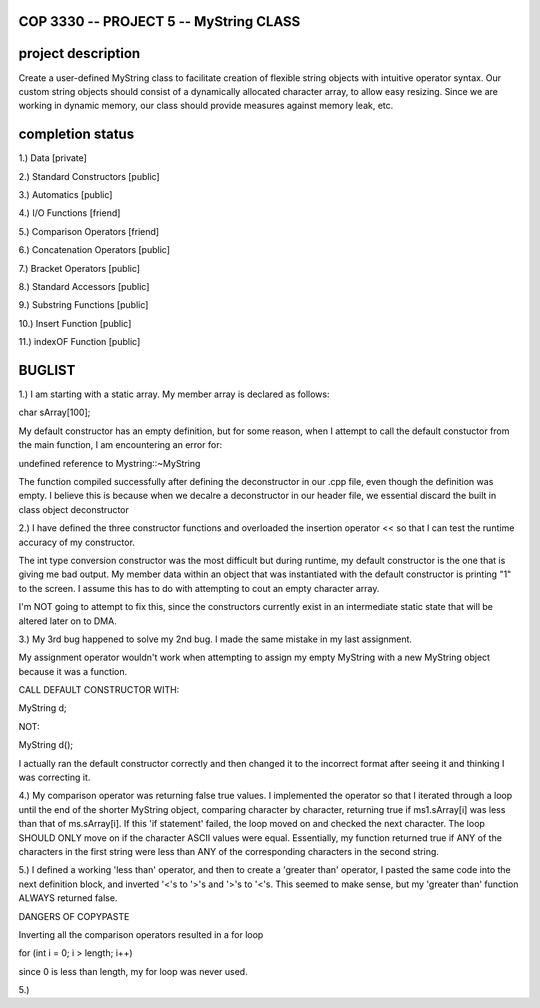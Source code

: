 //////////////////////////////////////////////////////////
            COP 3330 -- PROJECT 5 -- MyString CLASS
//////////////////////////////////////////////////////////


//////////////////////////////////////////////////////////
                      project description
//////////////////////////////////////////////////////////

Create a user-defined MyString class to facilitate creation of
flexible string objects with intuitive operator syntax. Our custom
string objects should consist of a dynamically allocated character
array, to allow easy resizing. Since we are working in dynamic memory,
our class should provide measures against memory leak, etc.


//////////////////////////////////////////////////////////
                      completion status
//////////////////////////////////////////////////////////

1.) Data                        [private]
        
2.) Standard Constructors       [public]

3.) Automatics                  [public]

4.) I/O Functions               [friend]

5.) Comparison Operators        [friend]

6.) Concatenation Operators     [public]

7.) Bracket Operators           [public]

8.) Standard Accessors          [public]

9.) Substring Functions         [public]

10.) Insert Function            [public]
 
11.) indexOF Function           [public]

//////////////////////////////////////////////////////////
                         BUGLIST 
//////////////////////////////////////////////////////////

1.) I am starting with a static array.
My member array is declared as follows:

char sArray[100];

My default constructor has an empty definition,
but for some reason, when I attempt to call the
default constuctor from the main function, I am
encountering an error for:

undefined reference to Mystring::~MyString

The function compiled successfully after defining
the deconstructor in our .cpp file, even though the
definition was empty. I believe this is because when
we decalre a deconstructor in our header file, we
essential discard the built in class object deconstructor

2.) I have defined the three constructor functions and
overloaded the insertion operator << so that I can test
the runtime accuracy of my constructor. 

The int type conversion constructor was the most difficult
but during runtime, my default constructor is the one
that is giving me bad output. My member data within an
object that was instantiated with the default constructor
is printing "1" to the screen. I assume this has to do with
attempting to cout an empty character array.

I'm NOT going to attempt to fix this, since the constructors
currently exist in an intermediate static state that will be
altered later on to DMA.

3.) My 3rd bug happened to solve my 2nd bug. 
I made the same mistake in my last assignment.

My assignment operator wouldn't work when attempting
to assign my empty MyString with a new MyString object
because it was a function.

CALL DEFAULT CONSTRUCTOR WITH:

MyString d;

NOT:

MyString d();

I actually ran the default constructor correctly 
and then changed it to the incorrect format after 
seeing it and thinking I was correcting it.

4.) My comparison operator was returning false true values.
I implemented the operator so that I iterated through a loop
until the end of the shorter MyString object, comparing
character by character, returning true if ms1.sArray[i]
was less than that of ms.sArray[i]. If this 'if statement'
failed, the loop moved on and checked the next character.
The loop SHOULD ONLY move on if the character ASCII values
were equal. Essentially, my function returned true if ANY
of the characters in the first string were less than ANY
of the corresponding characters in the second string.

5.) I defined a working 'less than' operator, and then
to create a 'greater than' operator, I pasted the same code
into the next definition block, and inverted '<'s to '>'s and 
'>'s to '<'s. This seemed to make sense, but my 'greater than'
function ALWAYS returned false.

DANGERS OF COPYPASTE

Inverting all the comparison operators resulted in a for loop

for (int i = 0; i > length; i++)

since 0 is less than length, my for loop was never used.

5.)
